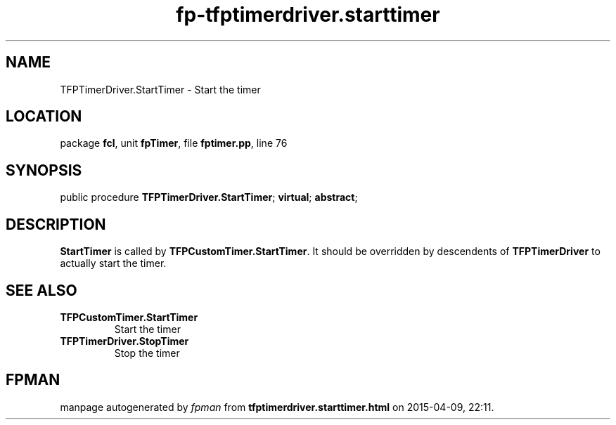 .\" file autogenerated by fpman
.TH "fp-tfptimerdriver.starttimer" 3 "2014-03-14" "fpman" "Free Pascal Programmer's Manual"
.SH NAME
TFPTimerDriver.StartTimer - Start the timer
.SH LOCATION
package \fBfcl\fR, unit \fBfpTimer\fR, file \fBfptimer.pp\fR, line 76
.SH SYNOPSIS
public procedure \fBTFPTimerDriver.StartTimer\fR; \fBvirtual\fR; \fBabstract\fR;
.SH DESCRIPTION
\fBStartTimer\fR is called by \fBTFPCustomTimer.StartTimer\fR. It should be overridden by descendents of \fBTFPTimerDriver\fR to actually start the timer.


.SH SEE ALSO
.TP
.B TFPCustomTimer.StartTimer
Start the timer
.TP
.B TFPTimerDriver.StopTimer
Stop the timer

.SH FPMAN
manpage autogenerated by \fIfpman\fR from \fBtfptimerdriver.starttimer.html\fR on 2015-04-09, 22:11.

